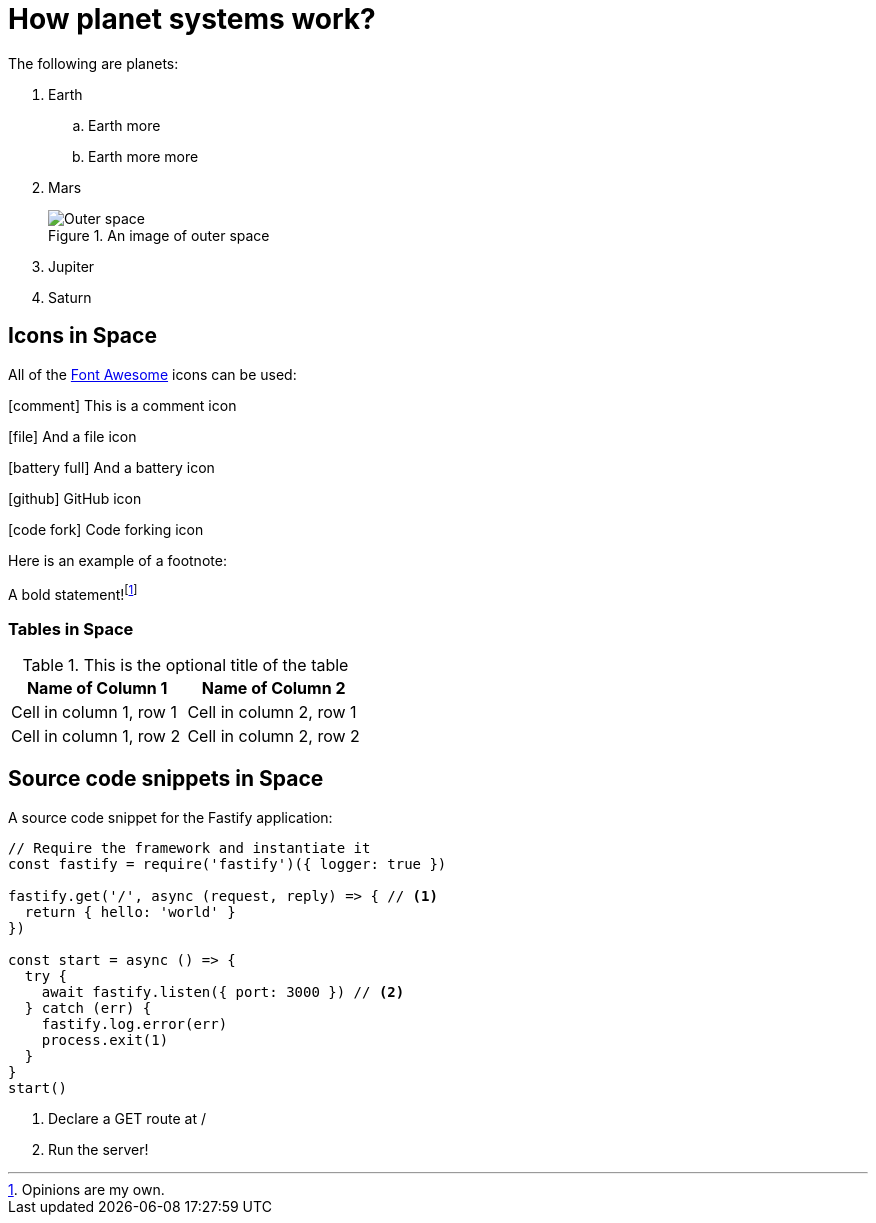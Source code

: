 :imagesdir: chapter-03-How-Planet-Systems-Work/images

= How planet systems work?

The following are planets:

. Earth
.. Earth more
.. Earth more more
. Mars
+
.An image of outer space
image::space.jpeg["Outer space"]
. Jupiter
. Saturn

== Icons in Space

All of the https://fontawesome.com/v4/icons[Font Awesome] icons can be used:

icon:comment[] This is a comment icon

icon:file[] And a file icon

icon:battery-full[] And a battery icon

icon:github[] GitHub icon

icon:code-fork[] Code forking icon

Here is an example of a footnote:

A bold statement!footnote:disclaimer[Opinions are my own.]

=== Tables in Space

.This is the optional title of the table
|===
|Name of Column 1 |Name of Column 2

|Cell in column 1, row 1
|Cell in column 2, row 1

|Cell in column 1, row 2
|Cell in column 2, row 2
|===

== Source code snippets in Space

A source code snippet for the Fastify application:

[source,javascript,linenums]
----
// Require the framework and instantiate it
const fastify = require('fastify')({ logger: true })

fastify.get('/', async (request, reply) => { // <.>
  return { hello: 'world' }
})

const start = async () => {
  try {
    await fastify.listen({ port: 3000 }) // <.>
  } catch (err) {
    fastify.log.error(err)
    process.exit(1)
  }
}
start()
----
<.> Declare a GET route at /
<.> Run the server!